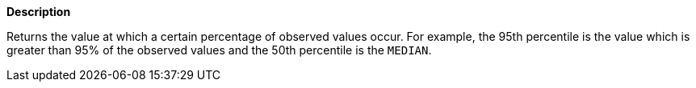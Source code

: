 // This is generated by ESQL's AbstractFunctionTestCase. Do no edit it. See ../README.md for how to regenerate it.

*Description*

Returns the value at which a certain percentage of observed values occur. For example, the 95th percentile is the value which is greater than 95% of the observed values and the 50th percentile is the `MEDIAN`.
